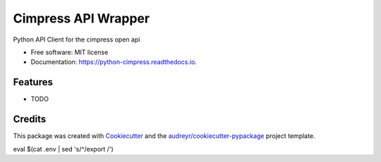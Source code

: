 ===============
Cimpress API Wrapper
===============


.. image:: https://img.shields.io/pypi/v/python_cimpress.svg
        :target: https://pypi.python.org/pypi/python-cimpress

.. image:: https://img.shields.io/travis/mwisner/python_cimpress.svg
        :target: https://travis-ci.org/mwisner/python-cimpress

.. image:: https://readthedocs.org/projects/python-cimpress/badge/?version=latest
        :target: https://python-cimpress.readthedocs.io/en/latest/?badge=latest
        :alt: Documentation Status

.. image:: https://pyup.io/repos/github/mwisner/python-cimpress/shield.svg
     :target: https://pyup.io/repos/github/mwisner/python-cimpress/
     :alt: Updates


Python API Client for the cimpress open api


* Free software: MIT license
* Documentation: https://python-cimpress.readthedocs.io.


Features
--------

* TODO

Credits
---------

This package was created with Cookiecutter_ and the `audreyr/cookiecutter-pypackage`_ project template.

.. _Cookiecutter: https://github.com/audreyr/cookiecutter
.. _`audreyr/cookiecutter-pypackage`: https://github.com/audreyr/cookiecutter-pypackage

eval $(cat .env | sed 's/^/export /')

